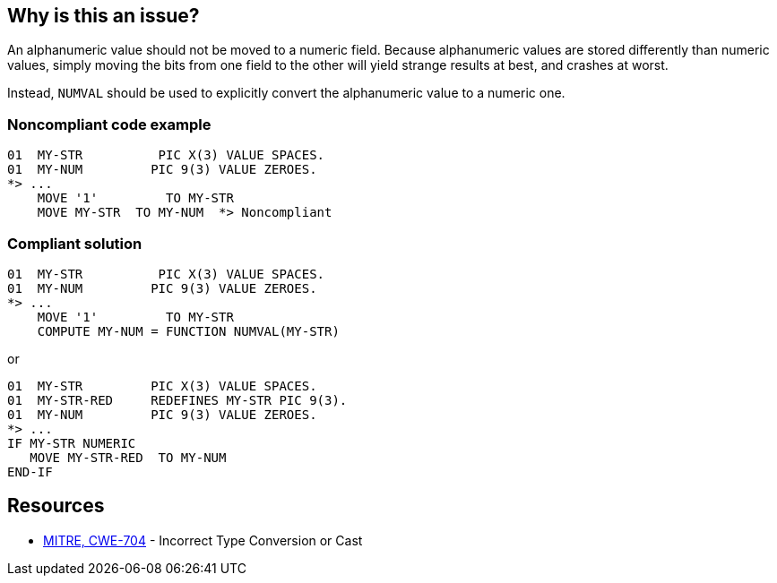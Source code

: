 == Why is this an issue?

An alphanumeric value should not be moved to a numeric field. Because alphanumeric values are stored differently than numeric values, simply moving the bits from one field to the other will yield strange results at best, and crashes at worst.


Instead, ``++NUMVAL++`` should be used to explicitly convert the alphanumeric value to a numeric one. 


=== Noncompliant code example

[source,cobol]
----
01  MY-STR          PIC X(3) VALUE SPACES.
01  MY-NUM         PIC 9(3) VALUE ZEROES. 
*> ...
    MOVE '1'         TO MY-STR                  
    MOVE MY-STR  TO MY-NUM  *> Noncompliant
----


=== Compliant solution

[source,cobol]
----
01  MY-STR          PIC X(3) VALUE SPACES.
01  MY-NUM         PIC 9(3) VALUE ZEROES. 
*> ...
    MOVE '1'         TO MY-STR                  
    COMPUTE MY-NUM = FUNCTION NUMVAL(MY-STR)
----

or


[source,cobol]
----
01  MY-STR         PIC X(3) VALUE SPACES.
01  MY-STR-RED     REDEFINES MY-STR PIC 9(3).
01  MY-NUM         PIC 9(3) VALUE ZEROES.
*> ...
IF MY-STR NUMERIC
   MOVE MY-STR-RED  TO MY-NUM
END-IF
----


== Resources

* https://cwe.mitre.org/data/definitions/704[MITRE, CWE-704] - Incorrect Type Conversion or Cast


ifdef::env-github,rspecator-view[]

'''
== Implementation Specification
(visible only on this page)

=== Message

"XXX" is a numeric field; "YYY" cannot be safely moved to it.


'''
== Comments And Links
(visible only on this page)

=== on 25 Aug 2014, 20:06:14 Ann Campbell wrote:
\[~pierre-yves.nicolas] according to \http://www.csis.ul.ie/cobol/course/DataDeclaration.htm there are 3 types: numeric, alphanumeric, alphabetic. Should this rule be expanded to also cover alphabetic -> numeric?

=== on 25 Aug 2014, 20:07:35 Ann Campbell wrote:
FYI, this is an example of a rule implementing a Class - the rule is indeed an example of "Incorrect Type Conversion or Cast" but none of the existing child variants or bases map correctly.

=== on 25 Aug 2014, 21:07:20 Freddy Mallet wrote:
Indeed [~ann.campbell.2]

=== on 26 Aug 2014, 15:46:57 Pierre-Yves Nicolas wrote:
See \http://www-01.ibm.com/support/knowledgecenter/SS6SG3_5.1.0/com.ibm.cobol511.ent.doc/PGandLR/rlpsmovea2.html

I don't know whether this rule should be expanded to also cover also cover alphabetic -> numeric.

According to IBM reference, alphabetic -> numeric is invalid: I suppose that the compiler should generate an error.

But alphanumeric -> numeric is valid with the following note: "Figurative constants and alphanumeric literals must consist only of numeric characters and will be treated as numeric integer fields." My understanding is that the MOVE can lead to the expected result when that condition is fulfilled, but it is very easy to make a mistake.



=== on 26 Aug 2014, 16:15:51 Ann Campbell wrote:
Thanks [~pierre-yves.nicolas]. I'll leave it as-is, then.

=== on 19 Sep 2014, 11:30:21 Freddy Mallet wrote:
@Ann, I would associate this rule to the SQALE sub-characteristic "Instruction Related Reliability"

endif::env-github,rspecator-view[]
